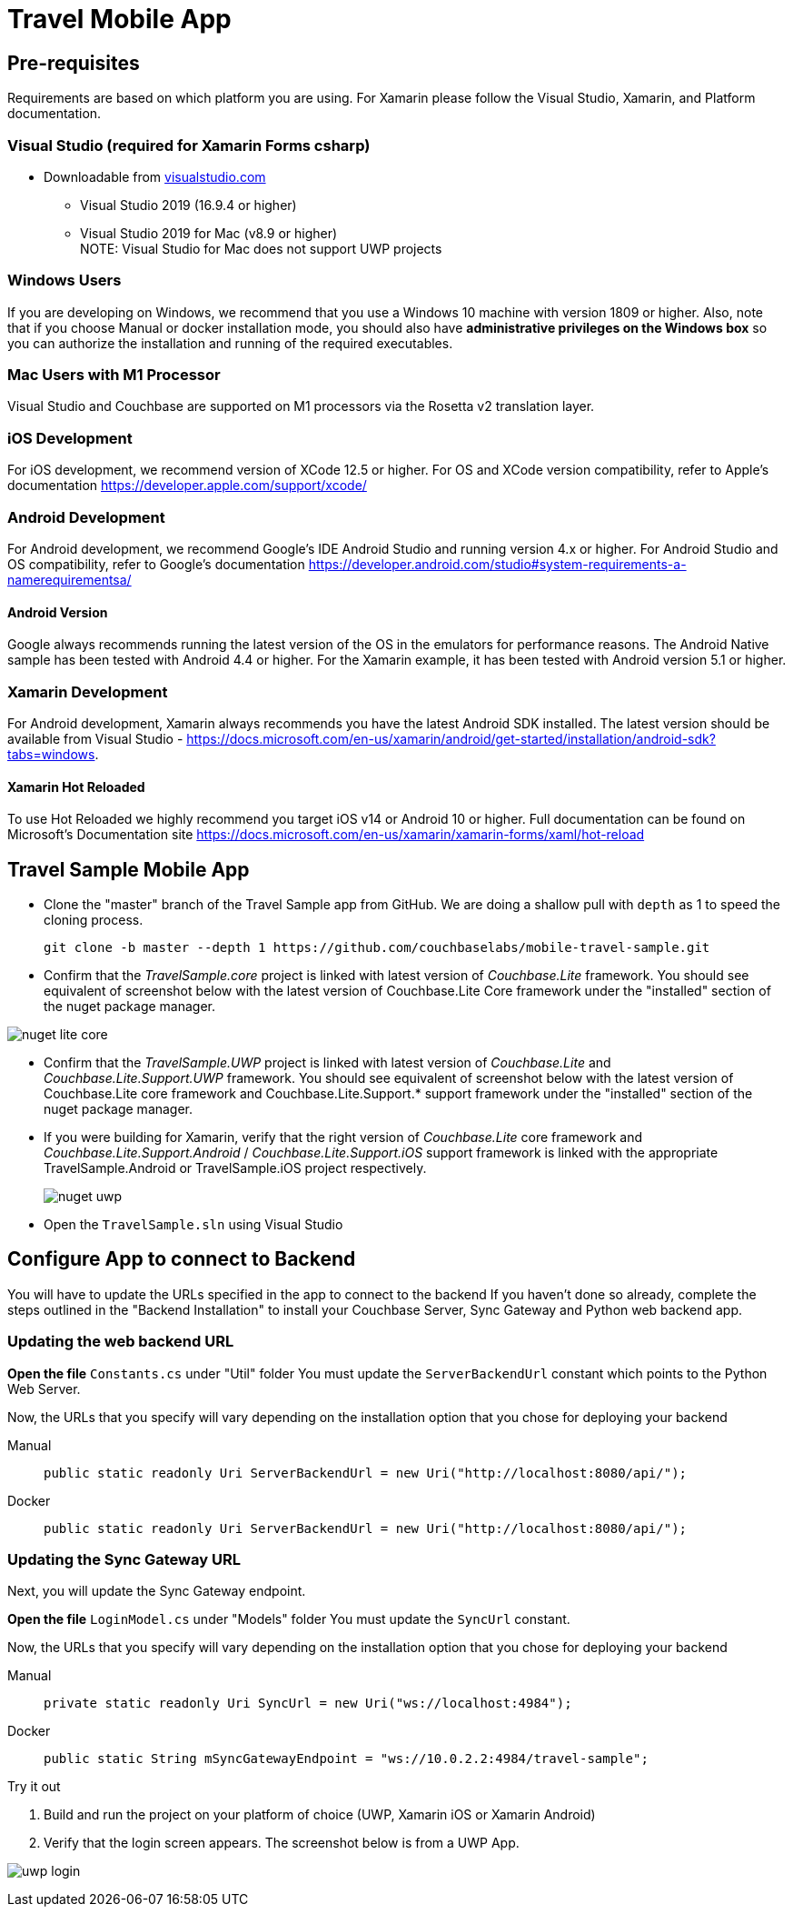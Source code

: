 = Travel Mobile App
:page-toc-levels: 2@
:tabs:


== Pre-requisites


Requirements are based on which platform you are using.
For Xamarin please follow the Visual Studio, Xamarin, and Platform documentation.

=== Visual Studio (required for Xamarin Forms csharp)
* Downloadable from
https://www.visualstudio.com/downloads/[visualstudio.com]

** Visual Studio 2019 (16.9.4 or higher)
** Visual Studio 2019 for Mac (v8.9 or higher) +
NOTE: Visual Studio for Mac does not support UWP projects

=== Windows Users
If you are developing on Windows, we recommend that you use a Windows 10 machine with version 1809 or higher.
Also, note that if you choose Manual or docker installation mode, you should also have *administrative privileges on the Windows box* so you can authorize the installation and running of the required executables.

=== Mac Users with M1 Processor
Visual Studio and Couchbase are supported on M1 processors via the Rosetta v2 translation layer.

=== iOS Development
For iOS development, we recommend version of XCode 12.5 or higher.
For OS and XCode version compatibility, refer to Apple's documentation
https://developer.apple.com/support/xcode/

=== Android  Development
For Android development, we recommend Google's IDE Android Studio and running version 4.x or higher.
For Android Studio and OS compatibility, refer to Google's documentation
https://developer.android.com/studio#system-requirements-a-namerequirementsa/

==== Android Version
Google always recommends running the latest version of the OS in the emulators for performance reasons.
The Android Native sample has been tested with Android 4.4 or higher.
For the Xamarin example, it has been tested with Android version 5.1 or higher.

=== Xamarin Development
For Android development, Xamarin always recommends you have the latest Android SDK installed.
The latest version should be available from Visual Studio -
https://docs.microsoft.com/en-us/xamarin/android/get-started/installation/android-sdk?tabs=windows.

==== Xamarin Hot Reloaded
To use Hot Reloaded we highly recommend you target iOS v14 or Android 10 or higher.
Full documentation can be found on Microsoft's Documentation site
https://docs.microsoft.com/en-us/xamarin/xamarin-forms/xaml/hot-reload


== Travel Sample Mobile App


* Clone the "master" branch of the Travel Sample app from GitHub.
We are doing a shallow pull with `depth` as 1 to speed the cloning process.
+

[source,bash]
----

git clone -b master --depth 1 https://github.com/couchbaselabs/mobile-travel-sample.git
----

* Confirm that the _TravelSample.core_ project is linked with latest version of _Couchbase.Lite_ framework.
You should see equivalent of screenshot below with the latest version of Couchbase.Lite Core framework under the "installed" section of the nuget package manager.

image::nuget_lite_core.png[]

* Confirm that the _TravelSample.UWP_ project is linked with latest version of _Couchbase.Lite_ and _Couchbase.Lite.Support.UWP_ framework.
You should see equivalent of screenshot below with the latest version of Couchbase.Lite core framework and Couchbase.Lite.Support.* support framework under the "installed" section of the nuget package manager.

* If you were building for Xamarin, verify that the right version of _Couchbase.Lite_ core framework and _Couchbase.Lite.Support.Android_ / _Couchbase.Lite.Support.iOS_ support framework is linked with the appropriate TravelSample.Android or TravelSample.iOS project respectively.
+
image::nuget_uwp.png[]


[[_try_it_out]]

* Open the `TravelSample.sln` using Visual Studio


== Configure App to connect to Backend


You will have to update the URLs specified in the app to connect to the backend
If you haven't done so already, complete the steps outlined in the "Backend Installation" to install your Couchbase Server, Sync Gateway and Python web backend app.

=== Updating the web backend URL

*Open the file* `Constants.cs` under "Util" folder
You must update the `ServerBackendUrl` constant which points to the Python Web Server.

Now, the URLs that you specify will vary depending on the installation option that you chose for deploying your backend

[{tabs}]
====
Manual::
+
--
[source,csharp]
----
public static readonly Uri ServerBackendUrl = new Uri("http://localhost:8080/api/");
----
--

Docker::
+
--
[source,csharp]
----
public static readonly Uri ServerBackendUrl = new Uri("http://localhost:8080/api/");
----
--
====


=== Updating the Sync Gateway URL

Next, you will update the Sync Gateway endpoint.

*Open the file* `LoginModel.cs` under "Models" folder
You must update the `SyncUrl` constant.

Now, the URLs that you specify will vary depending on the installation option that you chose for deploying your backend

[{tabs}]
====
Manual::
+
--
[source,java]
----
private static readonly Uri SyncUrl = new Uri("ws://localhost:4984");
----
--

Docker::
+
--
[source,java]
----
public static String mSyncGatewayEndpoint = "ws://10.0.2.2:4984/travel-sample";
----
--
====

.Try it out
****
. Build and run the project on your platform of choice (UWP, Xamarin iOS or Xamarin Android)

. Verify that the login screen appears. The screenshot below is from a UWP App.
****

image:uwp_login.png[]
